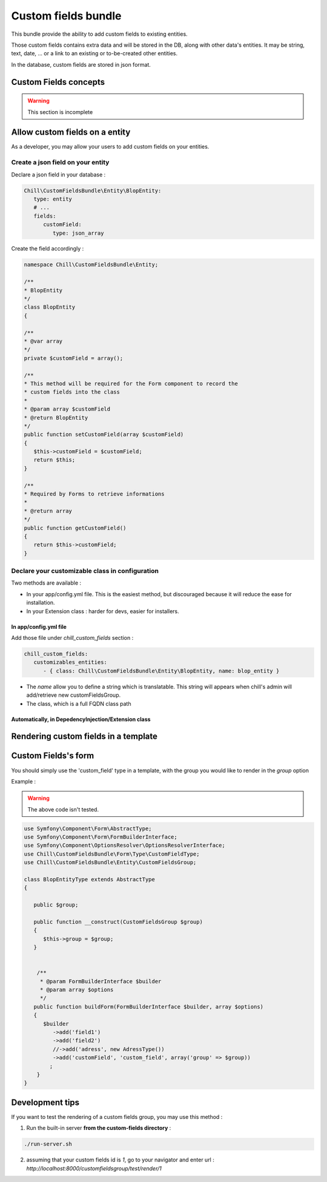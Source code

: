 .. Copyright (C)  2014 Champs Libres Cooperative SCRLFS
   Permission is granted to copy, distribute and/or modify this document
   under the terms of the GNU Free Documentation License, Version 1.3
   or any later version published by the Free Software Foundation;
   with no Invariant Sections, no Front-Cover Texts, and no Back-Cover Texts.
   A copy of the license is included in the section entitled "GNU
   Free Documentation License".
   
Custom fields bundle
====================

This bundle provide the ability to add custom fields to existing entities.

Those custom fields contains extra data and will be stored in the DB, along with other data's entities. It may be string, text, date, ... or a link to an existing or to-be-created other entities.

In the database, custom fields are stored in json format.

.. seealso::

   The full specification discussed `here. <https://redmine.champs-libres.coop/issues/239>`_
   
   `JSON Type on postgresql documentation <http://www.postgresql.org/docs/9.3/static/datatype-json.html>`_
   
Custom Fields concepts
----------------------

.. warning::

   This section is incomplete
   
Allow custom fields on a entity
--------------------------------

As a developer, you may allow your users to add custom fields on your entities.

Create a json field on your entity
^^^^^^^^^^^^^^^^^^^^^^^^^^^^^^^^^^

Declare a json field in your database :

.. code-block:: yaml

   Chill\CustomFieldsBundle\Entity\BlopEntity:
      type: entity
      # ...
      fields:
         customField:
            type: json_array
            
Create the field accordingly :

.. code-block:: php

   namespace Chill\CustomFieldsBundle\Entity;
   
   /**
   * BlopEntity
   */
   class BlopEntity
   {
   
   /**
   * @var array
   */
   private $customField = array();
   
   /**
   * This method will be required for the Form component to record the 
   * custom fields into the class
   *
   * @param array $customField
   * @return BlopEntity
   */
   public function setCustomField(array $customField)
   {
      $this->customField = $customField;
      return $this;
   }
   
   /**
   * Required by Forms to retrieve informations
   *
   * @return array
   */
   public function getCustomField()
   {
      return $this->customField;
   }
            
Declare your customizable class in configuration
^^^^^^^^^^^^^^^^^^^^^^^^^^^^^^^^^^^^^^^^^^^^^^^^

Two methods are available :

* In your app/config.yml file. This is the easiest method, but discouraged because it will reduce the ease for installation.
* In your Extension class : harder for devs, easier for installers.

In app/config.yml file
""""""""""""""""""""""

Add those file under `chill_custom_fields` section :

.. code-block:: yaml

   chill_custom_fields:
      customizables_entities:
         - { class: Chill\CustomFieldsBundle\Entity\BlopEntity, name: blop_entity }
         
* The `name` allow you to define a string which is translatable. This string will appears when chill's admin will add/retrieve new customFieldsGroup.
* The class, which is a full FQDN class path

Automatically, in DepedencyInjection/Extension class
""""""""""""""""""""""""""""""""""""""""""""""""""""

.. todo::

   Explain how to declare customizable entitites in DepedencyInjection/Extension.

Rendering custom fields in a template
--------------------------------------

.. todo::

   Develop


Custom Fields's form
---------------------

You should simply use the 'custom_field' type in a template, with the group you would like to render in the `group` option

Example : 

.. warning::

   The above code isn't tested.

.. todo:: 

   Test the above code.

.. code-block:: php

   use Symfony\Component\Form\AbstractType;
   use Symfony\Component\Form\FormBuilderInterface;
   use Symfony\Component\OptionsResolver\OptionsResolverInterface;
   use Chill\CustomFieldsBundle\Form\Type\CustomFieldType;
   use Chill\CustomFieldsBundle\Entity\CustomFieldsGroup;

   class BlopEntityType extends AbstractType
   {

      public $group;

      public function __construct(CustomFieldsGroup $group)
      {
         $this->group = $group;
      }


       /**
        * @param FormBuilderInterface $builder
        * @param array $options
        */
      public function buildForm(FormBuilderInterface $builder, array $options)
      {
         $builder
            ->add('field1')
            ->add('field2')
            //->add('adress', new AdressType())
            ->add('customField', 'custom_field', array('group' => $group))
           ;
       }
   }




Development tips
-----------------

If you want to test the rendering of a custom fields group, you may use this method :

1. Run the built-in server **from the custom-fields directory** :

.. code-block:: bash

   ./run-server.sh

2. assuming that your custom fields id is `1`, go to your navigator and enter url : `http://localhost:8000/customfieldsgroup/test/render/1`




.. glossary::

   customFieldsGroup
      TODO
      
